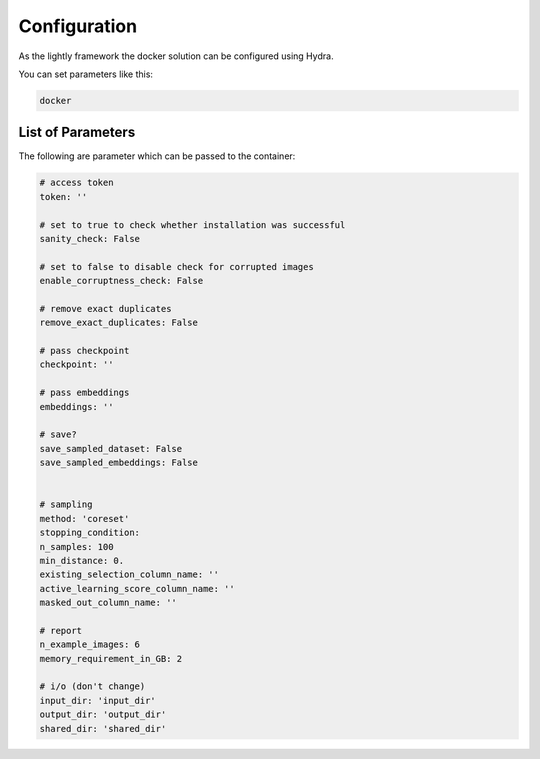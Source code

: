 Configuration
===================================

As the lightly framework the docker solution can be configured using Hydra.

You can set parameters like this:

.. code-block:: console

    docker




List of Parameters
-----------------------------------

The following are parameter which can be passed to the container:

.. code-block:: yaml

    # access token
    token: ''

    # set to true to check whether installation was successful
    sanity_check: False 

    # set to false to disable check for corrupted images
    enable_corruptness_check: False

    # remove exact duplicates
    remove_exact_duplicates: False

    # pass checkpoint
    checkpoint: ''

    # pass embeddings
    embeddings: ''

    # save?
    save_sampled_dataset: False
    save_sampled_embeddings: False


    # sampling
    method: 'coreset'
    stopping_condition:
    n_samples: 100
    min_distance: 0.
    existing_selection_column_name: ''
    active_learning_score_column_name: ''
    masked_out_column_name: ''

    # report
    n_example_images: 6
    memory_requirement_in_GB: 2

    # i/o (don't change)
    input_dir: 'input_dir'
    output_dir: 'output_dir'
    shared_dir: 'shared_dir'

